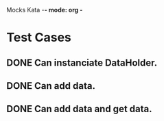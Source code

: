 Mocks Kata -*- mode: org -*
#+TODO: TODO DONE
#+STARTUP: showall

* Test Cases
** DONE Can instanciate DataHolder.
** DONE Can add data.
** DONE Can add data and get data.




